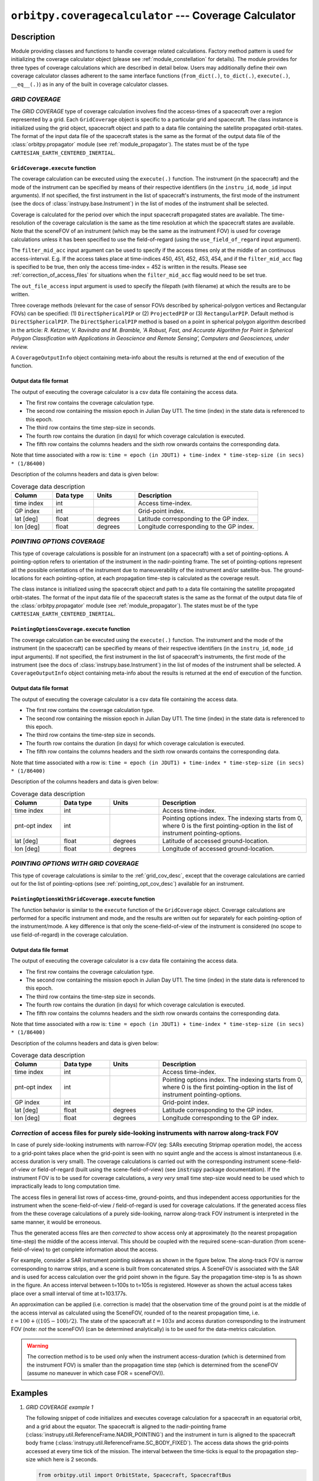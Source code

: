 ``orbitpy.coveragecalculator`` --- Coverage Calculator
===========================================================

Description
^^^^^^^^^^^^^

Module providing classes and functions to handle coverage related calculations. Factory method pattern is used for initializing the coverage calculator 
object (please see :ref:`module_constellation` for details). The module provides for three types of coverage calculations which are described in detail below.
Users may additionally define their own coverage calculator classes adherent to the same interface functions 
(``from_dict(.)``, ``to_dict(.)``, ``execute(.)``, ``__eq__(.)``) as in any of the built in coverage calculator classes.

.. _grid_cov_desc:

*GRID COVERAGE* 
----------------

The *GRID COVERAGE* type of coverage calculation involves find the access-times of a spacecraft over a region represented by a grid. Each ``GridCoverage`` object is specific to 
a particular grid and spacecraft. The class instance is initialized using the grid object, spacecraft object and path to a data file containing the satellite propagated orbit-states. 
The format of the input data file of the spacecraft states is the same as the format of the output data file of the 
:class:`orbitpy.propagator` module (see :ref:`module_propagator`). The states must be of the type ``CARTESIAN_EARTH_CENTERED_INERTIAL``.

``GridCoverage.execute`` function
..................................

The coverage calculation can be executed using the ``execute(.)`` function. The instrument (in the spacecraft) and the mode of the instrument can be specified 
by means of their respective identifiers (in the ``instru_id``, ``mode_id`` input arguments). If not specified, the first instrument in the list of spacecraft's instruments, the first mode of the instrument (see the docs of :class:`instrupy.base.Instrument`)
in the list of modes of the instrument shall be selected. 

Coverage is calculated for the period over which the input spacecraft propagated states are available. The time-resolution of the coverage calculation is the same as the time resolution at which the spacecraft states are available.
Note that the sceneFOV of an instrument (which may be the same as the instrument FOV) is used for coverage calculations unless it has been specified to use the field-of-regard (using the ``use_field_of_regard`` input argument).

The ``filter_mid_acc`` input argument can be used to specify if the access times only at the middle of an continuous access-interval. 
E.g. If the access takes place at time-indices 450, 451, 452, 453, 454, and if the ``filter_mid_acc`` flag is specified to be true, then only the access time-index = 452 is written
in the results.
Please see :ref:`correction_of_access_files` for situations when the ``filter_mid_acc`` flag would need to be set true.

The ``out_file_access`` input argument is 
used to specify the filepath (with filename) at which the results are to be written.

Three coverage methods (relevant for the case of sensor FOVs described by spherical-polygon vertices and Rectangular FOVs) can be 
specified: (1) ``DirectSphericalPIP`` or (2) ``ProjectedPIP`` or (3) ``RectangularPIP``. 
Default method is ``DirectSphericalPIP``.
The ``DirectSphericalPIP`` method is based on a point in spherical polygon algorithm described in the article: 
*R. Ketzner, V. Ravindra and M. Bramble, 'A Robust, Fast, and Accurate Algorithm for Point in Spherical Polygon Classification with Applications in Geoscience and Remote Sensing', Computers and Geosciences, under review.*

A ``CoverageOutputInfo`` object containing meta-info about the results is returned at the end of execution of the function.

.. _grid_coverage_output_file_format:

Output data file format
.........................

The output of executing the coverage calculator is a csv data file containing the access data.

*  The first row contains the coverage calculation type.
*  The second row containing the mission epoch in Julian Day UT1. The time (index) in the state data is referenced to this epoch.
*  The third row contains the time step-size in seconds. 
*  The fourth row contains the duration (in days) for which coverage calculation is executed.
*  The fifth row contains the columns headers and the sixth row onwards contains the corresponding data. 

Note that time associated with a row is:  ``time = epoch (in JDUT1) + time-index * time-step-size (in secs) * (1/86400)`` 

Description of the columns headers and data is given below:

.. csv-table:: Coverage data description
      :header: Column, Data type, Units, Description
      :widths: 10,10,10,30

      time index, int, , Access time-index.
      GP index, int, , Grid-point index.
      lat [deg], float, degrees, Latitude corresponding to the GP index.
      lon [deg], float, degrees, Longitude corresponding to the GP index.

.. _pointing_opt_cov_desc:

*POINTING OPTIONS COVERAGE*
----------------------------

This type of coverage calculations is possible for an instrument (on a spacecraft) with a set of pointing-options.
A pointing-option refers to orientation of the instrument in the nadir-pointing frame. The set of pointing-options 
represent all the possible orientations of the instrument due to maneuverability of the instrument and/or satellite-bus.
The ground-locations for each pointing-option, at each propagation time-step is calculated as the coverage result.

The class instance is initialized using the spacecraft object and path to a data file containing the satellite propagated orbit-states. 
The format of the input data file of the spacecraft states is the same as the format of the output data file of the 
:class:`orbitpy.propagator` module (see :ref:`module_propagator`). The states must be of the type ``CARTESIAN_EARTH_CENTERED_INERTIAL``.

``PointingOptionsCoverage.execute`` function
...............................................

The coverage calculation can be executed using the ``execute(.)`` function. The instrument and the mode of the instrument (in the spacecraft) can be specified 
by means of their respective identifiers (in the ``instru_id``, ``mode_id`` input arguments). If not specified, the first instrument in the list of spacecraft's instruments, the first mode of the instrument (see the docs of :class:`instrupy.base.Instrument`)
in the list of modes of the instrument shall be selected.
A ``CoverageOutputInfo`` object containing meta-info about the results is returned at the end of execution of the function.

.. _pointing_options_coverage_output_file_format:

Output data file format
.........................

The output of executing the coverage calculator is a csv data file containing the access data.

*  The first row contains the coverage calculation type.
*  The second row containing the mission epoch in Julian Day UT1. The time (index) in the state data is referenced to this epoch.
*  The third row contains the time-step size in seconds. 
*  The fourth row contains the duration (in days) for which coverage calculation is executed.
*  The fifth row contains the columns headers and the sixth row onwards contains the corresponding data. 

Note that time associated with a row is:  ``time = epoch (in JDUT1) + time-index * time-step-size (in secs) * (1/86400)`` 

Description of the columns headers and data is given below:

.. csv-table:: Coverage data description
      :header: Column, Data type, Units, Description
      :widths: 10,10,10,30

      time index, int, , Access time-index.
      pnt-opt index, int, , "Pointing options index. The indexing starts from 0, where 0 is the first pointing-option in the list of instrument pointing-options."
      lat [deg], float, degrees, Latitude of accessed ground-location.
      lon [deg], float, degrees, Longitude of accessed ground-location.

.. _pointing_options_with_grid_coverage_output_file_format:

*POINTING OPTIONS WITH GRID COVERAGE*
--------------------------------------

This type of coverage calculations is similar to the :ref:`grid_cov_desc`, except that the coverage calculations are carried out for the list of pointing-options
(see :ref:`pointing_opt_cov_desc`) available for an instrument. 

``PointingOptionsWithGridCoverage.execute`` function
.......................................................

The function behavior is similar to the ``execute`` function of the ``GridCoverage`` object. Coverage calculations are performed for a specific instrument and mode,
and the results are written out for separately for each pointing-option of the instrument/mode. 
A key difference is that only the scene-field-of-view of the instrument is considered (no scope to use field-of-regard) in the coverage calculation. 

Output data file format
.........................

The output of executing the coverage calculator is a csv data file containing the access data.

*  The first row contains the coverage calculation type.
*  The second row containing the mission epoch in Julian Day UT1. The time (index) in the state data is referenced to this epoch.
*  The third row contains the time-step size in seconds. 
*  The fourth row contains the duration (in days) for which coverage calculation is executed.
*  The fifth row contains the columns headers and the sixth row onwards contains the corresponding data. 

Note that time associated with a row is:  ``time = epoch (in JDUT1) + time-index * time-step-size (in secs) * (1/86400)`` 

Description of the columns headers and data is given below:

.. csv-table:: Coverage data description
      :header: Column, Data type, Units, Description
      :widths: 10,10,10,30

      time index, int, , Access time-index.
      pnt-opt index, int, , "Pointing options index. The indexing starts from 0, where 0 is the first pointing-option in the list of instrument pointing-options."
      GP index, int, , Grid-point index.
      lat [deg], float, degrees, Latitude corresponding to the GP index.
      lon [deg], float, degrees, Longitude corresponding to the GP index.

.. _correction_of_access_files:

*Correction* of access files for purely side-looking instruments with narrow along-track FOV
----------------------------------------------------------------------------------------------------
In case of purely side-looking instruments with narrow-FOV (eg: SARs executing Stripmap operation mode), the access to a grid-point takes place
when the grid-point is seen with no squint angle and the access is almost instantaneous (i.e. access duration is very small). 
The coverage calculations is carried out with the corresponding instrument scene-field-of-view or field-of-regard (built using the scene-field-of-view) 
(see :code:`instrupy` package documentation). 
If the instrument FOV is to be used for coverage calculations, a *very very* small time step-size would need to be used which to impractically leads to long computation time.

The access files in general list rows of access-time, ground-points, and thus independent access opportunities for the instrument
when the scene-field-of-view / field-of-regard is used for coverage calculations. 
If the generated access files from the these coverage calculations of a purely side-looking, narrow along-track FOV instrument is
interpreted in the same manner, it would be erroneous.

Thus the generated access files are then *corrected* to show access only at approximately (to the nearest propagation time-step) 
the middle of the access interval. 
This should be coupled with the required scene-scan-duration (from scene-field-of-view) to get complete information about the access. 

For example, consider a SAR instrument pointing sideways as shown in the figure below. The along-track FOV is narrow
corresponding to narrow strips, and a scene is built from concatenated strips. A SceneFOV is associated with the SAR and is used for access 
calculation over the grid point shown in the figure. Say the propagation time-step is 1s as shown in the figure. An access interval between
t=100s to t=105s is registered. However as shown the actual access takes place over a small interval of time at t=103.177s. 

An approximation can be applied (i.e. correction is made) that the observation time of the ground point is at the middle of the access
interval as calculated using the SceneFOV, rounded of to the nearest propagation time, i.e. :math:`t= 100 + ((105-100)/2) % 1 = 103s`. The state 
of the spacecraft at :math:`t=103s` and access duration corresponding to the instrument FOV (note: *not* the sceneFOV) (can be determined analytically) 
is to be used for the data-metrics calculation.

.. figure:: sar_access.png
      :scale: 75 %
      :align: center

.. warning:: The correction method is to be used only when the instrument access-duration (which is determined from the instrument FOV) is smaller 
            than the propagation time step (which is determined from the sceneFOV (assume no maneuver in which case FOR = sceneFOV)).

Examples
^^^^^^^^^

1. *GRID COVERAGE example 1*
   
   The following snippet of code initializes and executes coverage calculation for a spacecraft in an equatorial orbit, and a grid about the
   equator. The spacecraft is aligned to the nadir-pointing frame (:class:`instrupy.util.ReferenceFrame.NADIR_POINTING`) and the instrument in turn is
   aligned to the spacecraft body frame (:class:`instrupy.util.ReferenceFrame.SC_BODY_FIXED`). The access data shows the grid-points accessed at every time tick
   of the mission. The interval between the time-ticks is equal to the propagation step-size which here is 2 seconds.

   .. code-block:: python

         from orbitpy.util import OrbitState, Spacecraft, SpacecraftBus
         from orbitpy.propagator import J2AnalyticalPropagator
         from orbitpy.coveragecalculator import GridCoverage
         from orbitpy.grid import Grid
         from instrupy.base import Instrument
         import os
         
         out_dir = os.path.dirname(os.path.realpath(__file__))
         
         # initialize J2 analytical propagator with 2 secs propagation step-size
         j2_prop = J2AnalyticalPropagator.from_dict({"@type": 'J2 ANALYTICAL PROPAGATOR', 'stepSize':2} )
         
         # initialize orbit (initial state of the satellite)
         orbit = OrbitState.from_dict({"date":{"@type":"GREGORIAN_UTC", "year":2018, "month":5, "day":26, "hour":12, "minute":0, "second":0},
                              "state":{"@type": "KEPLERIAN_EARTH_CENTERED_INERTIAL", "sma": 6378+500, "ecc": 0.001, "inc": 0, "raan": 20, "aop": 0, "ta": 120}
                              })
         bus = SpacecraftBus.from_dict({"orientation":{"referenceFrame": "NADIR_POINTING", "convention": "REF_FRAME_ALIGNED"}}) # bus is aligned to the NADIR_POINTING frame.
         instru = Instrument.from_json({"@type": "Basic Sensor","fieldOfViewGeometry": {"shape": "circular", "diameter":30}, 
                                       "orientation": {"referenceFrame": "SC_BODY_FIXED", "convention": "REF_FRAME_ALIGNED"}}) # instrument is aligned to the bus
         # spacecraft with 1 instrument
         sc = Spacecraft(orbitState=orbit, spacecraftBus=bus, instrument=instru)
         
         state_cart_file = os.path.dirname(os.path.realpath(__file__)) + '/cart_state.csv'
         
         # execute the propagator for duration of 0.1 days 
         j2_prop.execute(sc, None, state_cart_file, None, duration=0.1) 
         
         # make the Grid object
         grid = Grid.from_dict({"@type": "autogrid", "@id": 1, "latUpper":25, "latLower":-25, "lonUpper":180, "lonLower":-180, "gridRes": 2})
         
         # set output file path
         out_file_access = out_dir + '/access.csv'
         
         # run the coverage calculator
         cov_cal = GridCoverage(grid=grid, spacecraft=sc, state_cart_file=state_cart_file)
         out_info = cov_cal.execute(instru_id=None, mode_id=None, use_field_of_regard=False, out_file_access=out_file_access, filter_mid_acc=False, method='ProjectedPIP')
         
         access.csv
         -----------
         GRID COVERAGE
         Epoch [JDUT1] is 2458265.0
         Step size [s] is 2.0
         Mission Duration [Days] is 0.1
         time index,GP index,lat [deg],lon [deg]
         0,4303,0.0,76.0
         1,4303,0.0,76.0
         2,4303,0.0,76.0
         3,4303,0.0,76.0
         4,4303,0.0,76.0
         5,4303,0.0,76.0
         6,4303,0.0,76.0
         7,4303,0.0,76.0
         7,4304,0.0,78.0
         8,4303,0.0,76.0
         8,4304,0.0,78.0
         9,4303,0.0,76.0
         9,4304,0.0,78.0
         10,4303,0.0,76.0
         10,4304,0.0,78.0
         11,4304,0.0,78.0
         12,4304,0.0,78.0
         ...
   
   In below snippet the ``filter_mid_acc`` flag is set to ``True`` instead of ``False``. Observe the difference in the output access data between the above result
   and the below result. In the below result only access at the middle of the access time-interval is shown. E.g. The very-first access to the GP 4303 is from time-index = 0 to 10 
   and the mid-interval access is at time-index = 5.

   .. code-block:: python

      out_info = cov_cal.execute(instru_id=None, mode_id=None, use_field_of_regard=False, out_file_access=out_file_access, filter_mid_acc=True, method='ProjectedPIP')

      access.csv
      -----------
      GRID COVERAGE
      Epoch [JDUT1] is 2458265.0
      Step size [s] is 2.0
      Mission Duration [Days] is 0.1
      time index,GP index,lat [deg],lon [deg]
      5,4303,0.0,76.0
      17,4304,0.0,78.0
      34,4305,0.0,80.0
      51,4306,0.0,82.0
      ...

2. *GRID COVERAGE example 2*
   
   In the below snippet, the satellite is equipped with two instruments. The second instrument, and second mode is selected for
   coverage calculation. The ``use_field_of_regard`` flag is set true to indicate that the field-of-regard should be considered for the coverage calculation.
   Note that in absence of the ``orientation`` specifications for the ``SpacecraftBus`` object, the default is assumed to be aligned to the nadir-pointing frame.
   In case of the instrument, the default orientation is alignment to the spacecraft bus. Since the ``method`` is not specified, the default method ``DirectSphericalPIP`` is used. 

   .. code-block:: python

      from orbitpy.util import OrbitState, Spacecraft, SpacecraftBus
      from orbitpy.propagator import J2AnalyticalPropagator
      from orbitpy.coveragecalculator import GridCoverage
      from orbitpy.grid import Grid
      from instrupy.base import Instrument
      import os

      out_dir = os.path.dirname(os.path.realpath(__file__))

      j2_prop = J2AnalyticalPropagator.from_dict({"@type": 'J2 ANALYTICAL PROPAGATOR', 'stepSize':2} )

      orbit = OrbitState.from_dict({"date":{"@type":"GREGORIAN_UTC", "year":2018, "month":5, "day":26, "hour":12, "minute":0, "second":0},
                        "state":{"@type": "KEPLERIAN_EARTH_CENTERED_INERTIAL", "sma": 6378+500, "ecc": 0.001, "inc": 0, "raan": 20, "aop": 0, "ta": 120}
                        })
      bus = SpacecraftBus.from_dict({}) 
      instru1= Instrument.from_json({"@type": "Basic Sensor","fieldOfViewGeometry": {"shape": "circular", "diameter":30}, "@id": "A"}) 
      instru2 = Instrument.from_json({"@type": "Basic Sensor","fieldOfViewGeometry": {"shape": "Rectangular", "angleHeight": 10, "angleWidth": 5},
                                    "mode":[{"@id":1, "maneuver":{"maneuverType": "CIRCULAR", "diameter":10}}, 
                                             {"@id":2, "maneuver":{"maneuverType": "SINGLE_ROLL_ONLY", "A_rollMin":10, "A_rollMax":35}}],
                                    "@id": "B"})                             
      # spacecraft with 2 instruments
      sc = Spacecraft(orbitState=orbit, spacecraftBus=bus, instrument=[instru1, instru2])

      state_cart_file = os.path.dirname(os.path.realpath(__file__)) + '/cart_state.csv'

      # execute the propagator for duration of 0.1 days 
      j2_prop.execute(sc, None, state_cart_file, None, duration=0.1) 

      # make the Grid object
      grid = Grid.from_dict({"@type": "autogrid", "@id": 1, "latUpper":25, "latLower":-25, "lonUpper":180, "lonLower":-180, "gridRes": 2})

      # set output file path
      out_file_access = out_dir + '/access.csv'

      # run the coverage calculator
      cov_cal = GridCoverage(grid=grid, spacecraft=sc, state_cart_file=state_cart_file)
      out_info = cov_cal.execute(instru_id="B", mode_id=2, use_field_of_regard=True, out_file_access=out_file_access, filter_mid_acc=True) # select instru B, mode 2

      access.csv
      -----------
      GRID COVERAGE
      Epoch [JDUT1] is 2458265.0
      Step size [s] is 2.0
      Mission Duration [Days] is 0.1
      time index,GP index,lat [deg],lon [deg]
      2,3943,2.0,76.0
      17,3944,2.0,78.0
      34,3945,2.0,80.0
      51,3946,2.0,82.0
      68,3947,2.0,84.0         

3. *POINTING OPTIONS COVERAGE example*

   In the below snippet, the satellite is equipped with two instruments. The second instrument is associated with pointing-options and is selected for
   coverage calculation. 

   .. code-block:: python

      from orbitpy.util import OrbitState, Spacecraft, SpacecraftBus
      from orbitpy.propagator import J2AnalyticalPropagator
      from orbitpy.coveragecalculator import PointingOptionsCoverage
      from instrupy.base import Instrument
      import os

      out_dir = os.path.dirname(os.path.realpath(__file__))

      j2_prop = J2AnalyticalPropagator.from_dict({"@type": 'J2 ANALYTICAL PROPAGATOR', 'stepSize':2} )

      orbit = OrbitState.from_dict({"date":{"@type":"GREGORIAN_UTC", "year":2018, "month":5, "day":26, "hour":12, "minute":0, "second":0},
                     "state":{"@type": "KEPLERIAN_EARTH_CENTERED_INERTIAL", "sma": 6378+500, "ecc": 0.001, "inc": 0, "raan": 20, "aop": 0, "ta": 120}
                     })
      bus = SpacecraftBus.from_dict({}) 
      instru1= Instrument.from_json({"@type": "Basic Sensor","fieldOfViewGeometry": {"shape": "circular", "diameter":10}, "@id": "A"}) 
      instru2 = Instrument.from_json({"@type": "Basic Sensor","fieldOfViewGeometry": {"shape": "circular", "diameter":5},
                                    "pointingOption":[{"referenceFrame": "NADIR_POINTING", "convention": "XYZ", "xRotation":0, "yRotation":2.5, "zRotation":0},
                                                      {"referenceFrame": "NADIR_POINTING", "convention": "XYZ", "xRotation":0, "yRotation":-2.5, "zRotation":0}],
                                    "@id": "B"})                             
      # spacecraft with 2 instruments
      sc = Spacecraft(orbitState=orbit, spacecraftBus=bus, instrument=[instru1, instru2])

      state_cart_file = os.path.dirname(os.path.realpath(__file__)) + '/cart_state.csv'

      # execute the propagator for duration of 0.1 days 
      j2_prop.execute(sc, None, state_cart_file, None, duration=0.1) 

      # set output file path
      out_file_access = out_dir + '/access.csv'

      # run the coverage calculator
      cov_cal = PointingOptionsCoverage(spacecraft=sc, state_cart_file=state_cart_file)
      out_info = cov_cal.execute(instru_id="B", mode_id=None, out_file_access=out_file_access, method='ProjectedPIP') # specify instrument "B"

      access.csv
      -----------
      POINTING OPTIONS COVERAGE
      Epoch [JDUT1] is 2458265.0
      Step size [s] is 2.0
      Mission Duration [Days] is 0.1
      time index,pnt-opt index,lat [deg],lon [deg]
      0,0,0.197,75.989
      0,1,-0.197,75.989
      1,0,0.197,76.108
      1,1,-0.197,76.108
      2,0,0.197,76.226
      ...

4. *POINTING OPTIONS WITH GRID COVERAGE example*
   
      In the below snippet, the satellite is equipped with two instruments. The second instrument with the pointing-options specifications is chosen for
      coverage calculations.  The ``filter_mid_acc`` flag is set to ``True`` to have only the access-times at the middle of access-intervals. The output csv file
      shows the grid-points accessed (if any) for each of the pointing-options at every time-step.
   
      .. code-block:: python

            from orbitpy.util import OrbitState, Spacecraft, SpacecraftBus
            from orbitpy.propagator import J2AnalyticalPropagator
            from orbitpy.coveragecalculator import PointingOptionsWithGridCoverage
            from orbitpy.grid import Grid
            from instrupy.base import Instrument
            import os
            
            out_dir = os.path.dirname(os.path.realpath(__file__))
            
            # initialize J2 analytical propagator with 2 secs propagation step-size
            j2_prop = J2AnalyticalPropagator.from_dict({"@type": 'J2 ANALYTICAL PROPAGATOR', 'stepSize':2} )
            
            # initialize orbit (initial state of the satellite)
            orbit = OrbitState.from_dict({"date":{"@type":"GREGORIAN_UTC", "year":2018, "month":5, "day":26, "hour":12, "minute":0, "second":0},
                              "state":{"@type": "KEPLERIAN_EARTH_CENTERED_INERTIAL", "sma": 6378+500, "ecc": 0.001, "inc": 0, "raan": 20, "aop": 0, "ta": 120}
                              })
            bus = SpacecraftBus.from_dict({"orientation":{"referenceFrame": "NADIR_POINTING", "convention": "REF_FRAME_ALIGNED"}}) # bus is aligned to the NADIR_POINTING frame.
            instru1= Instrument.from_json({"@type": "Basic Sensor","fieldOfViewGeometry": {"shape": "circular", "diameter":10}, "@id": "A"}) 
            instru2 = Instrument.from_json({"@type": "Basic Sensor","fieldOfViewGeometry": {"shape": "circular", "diameter":20},
                                          "pointingOption":[{"referenceFrame": "NADIR_POINTING", "convention": "XYZ", "xRotation":0, "yRotation":10, "zRotation":0},
                                                            {"referenceFrame": "NADIR_POINTING", "convention": "XYZ", "xRotation":0, "yRotation":-10, "zRotation":0}],
                                          "@id": "B"}) 
            # spacecraft with 1 instrument
            sc = Spacecraft(orbitState=orbit, spacecraftBus=bus, instrument=[instru1, instru2])
            
            state_cart_file = os.path.dirname(os.path.realpath(__file__)) + '/cart_state.csv'
            
            # execute the propagator for duration of 0.1 days 
            j2_prop.execute(sc, None, state_cart_file, None, duration=0.1) 
            
            # make the Grid object
            grid = Grid.from_dict({"@type": "autogrid", "@id": 1, "latUpper":45, "latLower":-45, "lonUpper":180, "lonLower":-180, "gridRes": 1})
            
            # set output file path
            out_file_access = out_dir + '/access.csv'
            
            # run the coverage calculator
            cov_cal = PointingOptionsWithGridCoverage(grid=grid, spacecraft=sc, state_cart_file=state_cart_file)
            out_info = cov_cal.execute(instru_id="B", mode_id=None, out_file_access=out_file_access, filter_mid_acc=True, method='RectangularPIP')

            access.csv
            -----------
            POINTING OPTIONS WITH GRID COVERAGE
            Epoch [JDUT1] is 2458265.0
            Step size [s] is 2.0
            Mission Duration [Days] is 0.1
            time index,pnt-opt index,GP index,lat [deg],lon [deg]
            2,1,28958,-1.0,75.71
            3,0,28599,1.0,76.0
            6,1,28959,-1.0,76.713
            8,0,28600,1.0,77.0
            ...
            POINTING OPTIONS WITH GRID COVERAGE

API
^^^^^

.. rubric:: Classes

.. autosummary::
   :nosignatures:
   :toctree: generated/
   :template: classes_template.rst
   :recursive:

   orbitpy.coveragecalculator.CoverageCalculatorFactory
   orbitpy.coveragecalculator.GridCoverage
   orbitpy.coveragecalculator.PointingOptionsCoverage
   orbitpy.coveragecalculator.PointingOptionsWithGridCoverage

.. rubric:: Functions

.. autosummary::
   :nosignatures:
   :toctree: generated/
   :template: functions_template.rst
   :recursive:

   orbitpy.coveragecalculator.helper_extract_coverage_parameters_of_spacecraft
   orbitpy.coveragecalculator.find_in_cov_params_list
   orbitpy.coveragecalculator.filter_mid_interval_access